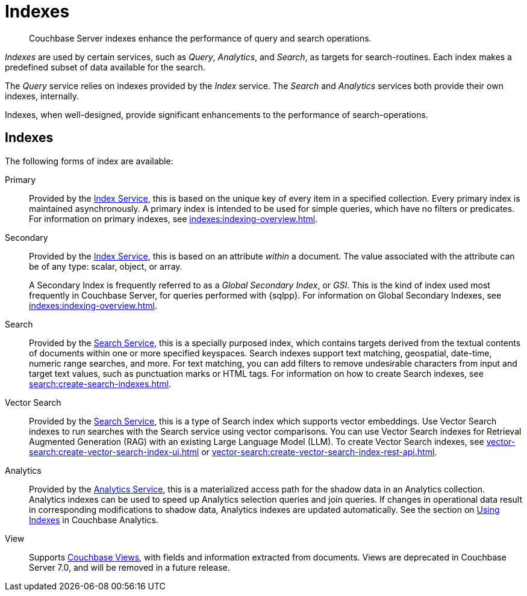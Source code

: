 = Indexes
:description: Couchbase Server indexes enhance the performance of query and search operations.
:page-aliases: understanding-couchbase:services-and-indexes/indexes/indexes,concepts:indexing

[abstract]
{description}

_Indexes_ are used by certain services, such as _Query_, _Analytics_, and _Search_, as targets for search-routines.
Each index makes a predefined subset of data available for the search.

The _Query_ service relies on indexes provided by the _Index_ service.
The _Search_ and _Analytics_ services both provide their own indexes, internally.

Indexes, when well-designed, provide significant enhancements to the performance of search-operations.

== Indexes

The following forms of index are available:

Primary:: Provided by the xref:services-and-indexes/services/index-service.adoc[Index Service], this is based on the unique key of every item in a specified collection.
Every primary index is maintained asynchronously.
A primary index is intended to be used for simple queries, which have no filters or predicates.
For information on primary indexes, see xref:indexes:indexing-overview.adoc[].

Secondary:: Provided by the xref:services-and-indexes/services/index-service.adoc[Index Service], this is based on an attribute _within_ a document.
The value associated with the attribute can be of any type: scalar, object, or array.
+
A Secondary Index is frequently referred to as a _Global Secondary Index_, or _GSI_.
This is the kind of index used most frequently in Couchbase Server, for queries performed with {sqlpp}.
For information on Global Secondary Indexes, see xref:indexes:indexing-overview.adoc[].

Search:: Provided by the xref:services-and-indexes/services/search-service.adoc[Search Service], this is a specially purposed index, which contains targets derived from the textual contents of documents within one or more specified keyspaces.
Search indexes support text matching, geospatial, date-time, numeric range searches, and more.
For text matching, you can add filters to remove undesirable characters from input and target text values, such as punctuation marks or HTML tags.
For information on how to create Search indexes, see xref:search:create-search-indexes.adoc[].

Vector Search:: Provided by the xref:services-and-indexes/services/search-service.adoc[Search Service], this is a type of Search index which supports vector embeddings.
Use Vector Search indexes to run searches with the Search service using vector comparisons.
You can use Vector Search indexes for Retrieval Augmented Generation (RAG) with an existing Large Language Model (LLM).
To create Vector Search indexes, see xref:vector-search:create-vector-search-index-ui.adoc[] or xref:vector-search:create-vector-search-index-rest-api.adoc[].

Analytics:: Provided by the xref:services-and-indexes/services/analytics-service.adoc[Analytics Service], this is a materialized access path for the shadow data in an Analytics collection.
Analytics indexes can be used to speed up Analytics selection queries and join queries.
If changes in operational data result in corresponding modifications to shadow data, Analytics indexes are updated automatically.
See the section on xref:analytics:7_using_index.adoc[Using Indexes] in Couchbase Analytics.

View:: Supports xref:learn:views/views-intro.adoc[Couchbase Views], with fields and information extracted from documents.
Views are deprecated in Couchbase Server 7.0, and will be removed in a future release.
